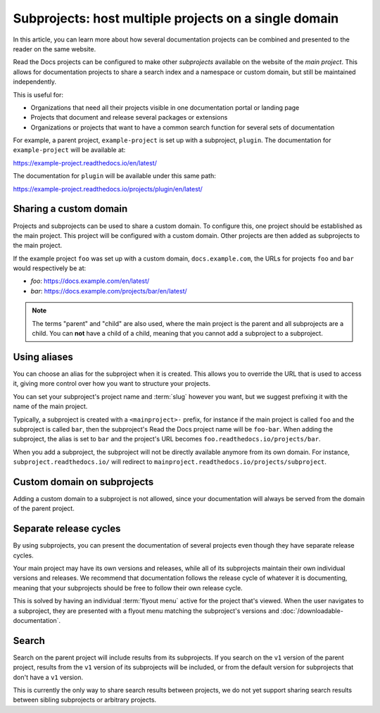 Subprojects: host multiple projects on a single domain
======================================================

In this article, you can learn more about how several documentation projects can be combined and presented to the reader on the same website.

Read the Docs projects can be configured to make other *subprojects* available on the website of the *main project*.
This allows for documentation projects to share a search index and a namespace or custom domain,
but still be maintained independently.

This is useful for:

* Organizations that need all their projects visible in one documentation portal or landing page
* Projects that document and release several packages or extensions
* Organizations or projects that want to have a common search function for several sets of documentation

For example, a parent project, ``example-project`` is set up with a subproject, ``plugin``. The
documentation for ``example-project`` will be available at:

https://example-project.readthedocs.io/en/latest/

The documentation for ``plugin`` will be available under this same path:

https://example-project.readthedocs.io/projects/plugin/en/latest/

.. seealso::

   :doc:`/guides/subprojects`
     Learn how to create and manage subprojects

   :doc:`/guides/intersphinx`
     Learn how to use references between different Sphinx projects, for instance between subprojects


Sharing a custom domain
-----------------------

Projects and subprojects can be used to share a custom domain.
To configure this, one project should be established as the main project.
This project will be configured with a custom domain.
Other projects are then added as subprojects to the main project.

If the example project ``foo`` was set up with a custom domain,
``docs.example.com``, the URLs for projects ``foo`` and ``bar`` would
respectively be at:

* `foo`: https://docs.example.com/en/latest/
* `bar`: https://docs.example.com/projects/bar/en/latest/

.. note::

   The terms "parent" and "child" are also used,
   where the main project is the parent and all subprojects are a child.
   You can **not** have a child of a child,
   meaning that you cannot add a subproject to a subproject.

Using aliases
-------------

You can choose an alias for the subproject when it is created.
This allows you to override the URL that is used to access it,
giving more control over how you want to structure your projects.

You can set your subproject's project name and :term:`slug` however you want,
but we suggest prefixing it with the name of the main project.

Typically, a subproject is created with a ``<mainproject>-`` prefix,
for instance if the main project is called ``foo`` and the subproject is called ``bar``,
then the subproject's Read the Docs project name will be ``foo-bar``.
When adding the subproject,
the alias is set to ``bar`` and the project's URL becomes
``foo.readthedocs.io/projects/bar``.

When you add a subproject,
the subproject will not be directly available anymore from its own domain.
For instance, ``subproject.readthedocs.io/`` will redirect to ``mainproject.readthedocs.io/projects/subproject``.

Custom domain on subprojects
----------------------------

Adding a custom domain to a subproject is not allowed,
since your documentation will always be served from
the domain of the parent project.

Separate release cycles
-----------------------

By using subprojects,
you can present the documentation of several projects
even though they have separate release cycles.

Your main project may have its own versions and releases,
while all of its subprojects maintain their own individual versions and releases.
We recommend that documentation follows the release cycle of whatever it is documenting,
meaning that your subprojects should be free to follow their own release cycle.

This is solved by having an individual :term:`flyout menu` active for the project that's viewed.
When the user navigates to a subproject,
they are presented with a flyout menu matching the subproject's versions and :doc:`/downloadable-documentation`.

Search
------

Search on the parent project will include results from its subprojects.
If you search on the ``v1`` version of the parent project,
results from the ``v1`` version of its subprojects will be included,
or from the default version for subprojects that don't have a ``v1`` version.

This is currently the only way to share search results between projects,
we do not yet support sharing search results between sibling subprojects or arbitrary projects.
